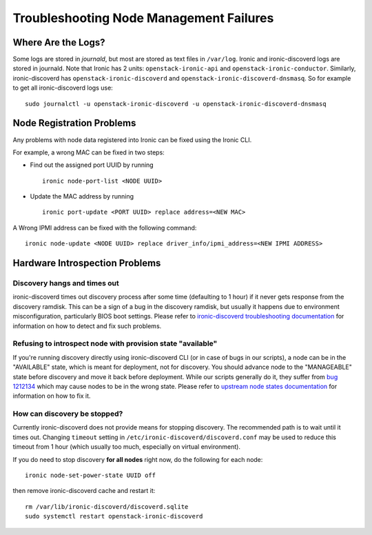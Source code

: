 Troubleshooting Node Management Failures
========================================

Where Are the Logs?
-------------------

Some logs are stored in *journald*, but most are stored as text files in
``/var/log``.  Ironic and ironic-discoverd logs are stored in journald. Note
that Ironic has 2 units: ``openstack-ironic-api`` and
``openstack-ironic-conductor``. Similarly, ironic-discoverd has
``openstack-ironic-discoverd`` and ``openstack-ironic-discoverd-dnsmasq``.  So
for example to get all ironic-discoverd logs use::

    sudo journalctl -u openstack-ironic-discoverd -u openstack-ironic-discoverd-dnsmasq


.. _node_registration_problems:

Node Registration Problems
--------------------------

Any problems with node data registered into Ironic can be fixed using the
Ironic CLI.

For example, a wrong MAC can be fixed in two steps:

* Find out the assigned port UUID by running
  ::

    ironic node-port-list <NODE UUID>

* Update the MAC address by running
  ::

    ironic port-update <PORT UUID> replace address=<NEW MAC>

A Wrong IPMI address can be fixed with the following command::

    ironic node-update <NODE UUID> replace driver_info/ipmi_address=<NEW IPMI ADDRESS>


.. _introspection_problems:

Hardware Introspection Problems
--------------------------------

Discovery hangs and times out
^^^^^^^^^^^^^^^^^^^^^^^^^^^^^

ironic-discoverd times out discovery process after some time (defaulting to 1
hour) if it never gets response from the discovery ramdisk.  This can be
a sign of a bug in the discovery ramdisk, but usually it happens due to
environment misconfiguration, particularly BIOS boot settings. Please refer to
`ironic-discoverd troubleshooting documentation`_ for information on how to
detect and fix such problems.

Refusing to introspect node with provision state "available"
^^^^^^^^^^^^^^^^^^^^^^^^^^^^^^^^^^^^^^^^^^^^^^^^^^^^^^^^^^^^

If you're running discovery directly using ironic-discoverd CLI (or in case of
bugs in our scripts), a node can be in the "AVAILABLE" state, which is meant for
deployment, not for discovery. You should advance node to the "MANAGEABLE" state
before discovery and move it back before deployment. While our scripts
generally do it, they suffer from `bug 1212134
<https://bugzilla.redhat.com/show_bug.cgi?id=1212134>`_ which may cause nodes
to be in the wrong state. Please refer to `upstream node states documentation
<https://github.com/stackforge/ironic-discoverd#node-states>`_ for information
on how to fix it.

How can discovery be stopped?
^^^^^^^^^^^^^^^^^^^^^^^^^^^^^

Currently ironic-discoverd does not provide means for stopping discovery. The
recommended path is to wait until it times out. Changing ``timeout`` setting
in ``/etc/ironic-discoverd/discoverd.conf`` may be used to reduce this timeout
from 1 hour (which usually too much, especially on virtual environment).

If you do need to stop discovery **for all nodes** right now, do the
following for each node::

    ironic node-set-power-state UUID off

then remove ironic-discoverd cache and restart it::

    rm /var/lib/ironic-discoverd/discoverd.sqlite
    sudo systemctl restart openstack-ironic-discoverd


.. _ironic-discoverd troubleshooting documentation: https://github.com/stackforge/ironic-discoverd#troubleshooting
